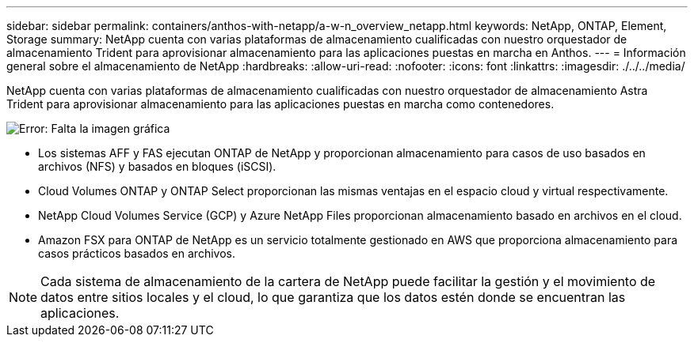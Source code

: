 ---
sidebar: sidebar 
permalink: containers/anthos-with-netapp/a-w-n_overview_netapp.html 
keywords: NetApp, ONTAP, Element, Storage 
summary: NetApp cuenta con varias plataformas de almacenamiento cualificadas con nuestro orquestador de almacenamiento Trident para aprovisionar almacenamiento para las aplicaciones puestas en marcha en Anthos. 
---
= Información general sobre el almacenamiento de NetApp
:hardbreaks:
:allow-uri-read: 
:nofooter: 
:icons: font
:linkattrs: 
:imagesdir: ./../../media/


[role="lead"]
NetApp cuenta con varias plataformas de almacenamiento cualificadas con nuestro orquestador de almacenamiento Astra Trident para aprovisionar almacenamiento para las aplicaciones puestas en marcha como contenedores.

image:a-w-n_netapp_overview.png["Error: Falta la imagen gráfica"]

* Los sistemas AFF y FAS ejecutan ONTAP de NetApp y proporcionan almacenamiento para casos de uso basados en archivos (NFS) y basados en bloques (iSCSI).
* Cloud Volumes ONTAP y ONTAP Select proporcionan las mismas ventajas en el espacio cloud y virtual respectivamente.
* NetApp Cloud Volumes Service (GCP) y Azure NetApp Files proporcionan almacenamiento basado en archivos en el cloud.
* Amazon FSX para ONTAP de NetApp es un servicio totalmente gestionado en AWS que proporciona almacenamiento para casos prácticos basados en archivos.



NOTE: Cada sistema de almacenamiento de la cartera de NetApp puede facilitar la gestión y el movimiento de datos entre sitios locales y el cloud, lo que garantiza que los datos estén donde se encuentran las aplicaciones.

